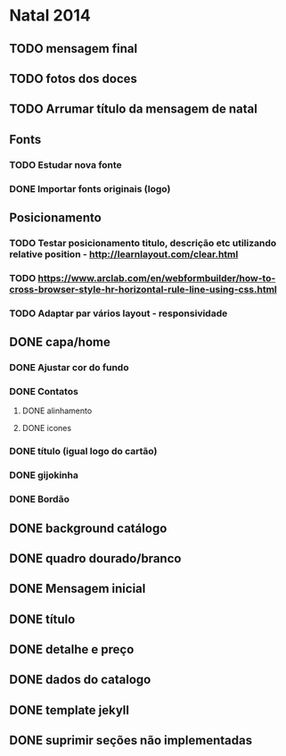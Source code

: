 * Natal 2014
** TODO mensagem final
** TODO fotos dos doces
** TODO Arrumar título da mensagem de natal
** Fonts
*** TODO Estudar nova fonte
*** DONE Importar fonts originais (logo)
** Posicionamento
*** TODO Testar posicionamento titulo, descrição etc utilizando relative position - http://learnlayout.com/clear.html
*** TODO https://www.arclab.com/en/webformbuilder/how-to-cross-browser-style-hr-horizontal-rule-line-using-css.html
*** TODO Adaptar par vários layout - responsividade
** DONE capa/home
*** DONE Ajustar cor do fundo
*** DONE Contatos
**** DONE alinhamento
**** DONE icones
*** DONE título (igual logo do cartão)
*** DONE gijokinha
*** DONE Bordão
** DONE background catálogo
** DONE quadro dourado/branco
** DONE Mensagem inicial
** DONE título
** DONE detalhe e preço
** DONE dados do catalogo
** DONE template jekyll
** DONE suprimir seções não implementadas
